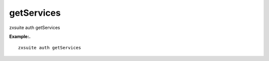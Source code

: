 .. _auth_getServices:

getServices
-----------

.. container:: informalexample

   zxsuite auth getServices

**Example:.**

::

   zxsuite auth getServices
